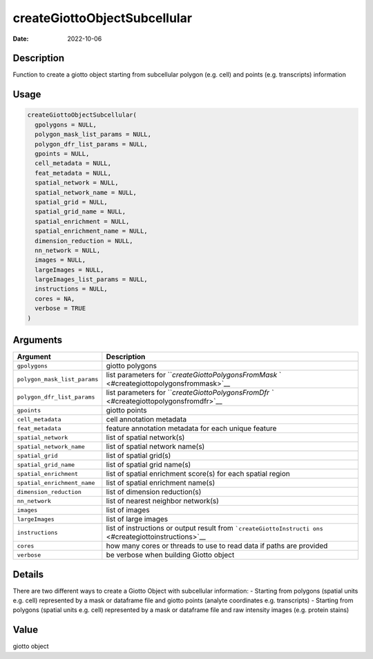 =============================
createGiottoObjectSubcellular
=============================

:Date: 2022-10-06

Description
===========

Function to create a giotto object starting from subcellular polygon
(e.g. cell) and points (e.g. transcripts) information

Usage
=====

.. code:: r

   createGiottoObjectSubcellular(
     gpolygons = NULL,
     polygon_mask_list_params = NULL,
     polygon_dfr_list_params = NULL,
     gpoints = NULL,
     cell_metadata = NULL,
     feat_metadata = NULL,
     spatial_network = NULL,
     spatial_network_name = NULL,
     spatial_grid = NULL,
     spatial_grid_name = NULL,
     spatial_enrichment = NULL,
     spatial_enrichment_name = NULL,
     dimension_reduction = NULL,
     nn_network = NULL,
     images = NULL,
     largeImages = NULL,
     largeImages_list_params = NULL,
     instructions = NULL,
     cores = NA,
     verbose = TRUE
   )

Arguments
=========

+-------------------------------+--------------------------------------+
| Argument                      | Description                          |
+===============================+======================================+
| ``gpolygons``                 | giotto polygons                      |
+-------------------------------+--------------------------------------+
| ``polygon_mask_list_params``  | list parameters for                  |
|                               | ```createGiottoPolygonsFromMask`     |
|                               | ` <#creategiottopolygonsfrommask>`__ |
+-------------------------------+--------------------------------------+
| ``polygon_dfr_list_params``   | list parameters for                  |
|                               | ```createGiottoPolygonsFromDfr       |
|                               | `` <#creategiottopolygonsfromdfr>`__ |
+-------------------------------+--------------------------------------+
| ``gpoints``                   | giotto points                        |
+-------------------------------+--------------------------------------+
| ``cell_metadata``             | cell annotation metadata             |
+-------------------------------+--------------------------------------+
| ``feat_metadata``             | feature annotation metadata for each |
|                               | unique feature                       |
+-------------------------------+--------------------------------------+
| ``spatial_network``           | list of spatial network(s)           |
+-------------------------------+--------------------------------------+
| ``spatial_network_name``      | list of spatial network name(s)      |
+-------------------------------+--------------------------------------+
| ``spatial_grid``              | list of spatial grid(s)              |
+-------------------------------+--------------------------------------+
| ``spatial_grid_name``         | list of spatial grid name(s)         |
+-------------------------------+--------------------------------------+
| ``spatial_enrichment``        | list of spatial enrichment score(s)  |
|                               | for each spatial region              |
+-------------------------------+--------------------------------------+
| ``spatial_enrichment_name``   | list of spatial enrichment name(s)   |
+-------------------------------+--------------------------------------+
| ``dimension_reduction``       | list of dimension reduction(s)       |
+-------------------------------+--------------------------------------+
| ``nn_network``                | list of nearest neighbor network(s)  |
+-------------------------------+--------------------------------------+
| ``images``                    | list of images                       |
+-------------------------------+--------------------------------------+
| ``largeImages``               | list of large images                 |
+-------------------------------+--------------------------------------+
| ``instructions``              | list of instructions or output       |
|                               | result from                          |
|                               | ```createGiottoInstructi             |
|                               | ons`` <#creategiottoinstructions>`__ |
+-------------------------------+--------------------------------------+
| ``cores``                     | how many cores or threads to use to  |
|                               | read data if paths are provided      |
+-------------------------------+--------------------------------------+
| ``verbose``                   | be verbose when building Giotto      |
|                               | object                               |
+-------------------------------+--------------------------------------+

Details
=======

There are two different ways to create a Giotto Object with subcellular
information: - Starting from polygons (spatial units e.g. cell)
represented by a mask or dataframe file and giotto points (analyte
coordinates e.g. transcripts) - Starting from polygons (spatial units
e.g. cell) represented by a mask or dataframe file and raw intensity
images (e.g. protein stains)

Value
=====

giotto object
